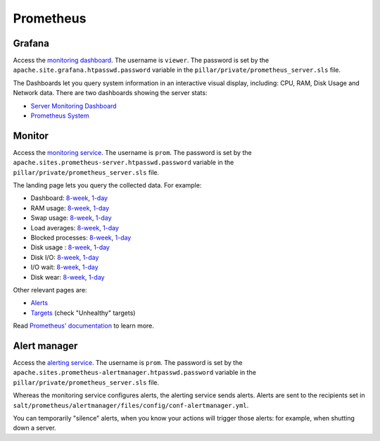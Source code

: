 Prometheus
==========

Grafana
-------

Access the `monitoring dashboard <https://grafana.prometheus.open-contracting.org/>`__. The username is ``viewer``. The password is set by the ``apache.site.grafana.htpasswd.password`` variable in the ``pillar/private/prometheus_server.sls`` file.

The Dashboards let you query system information in an interactive visual display, including: CPU, RAM, Disk Usage and Network data. There are two dashboards showing the server stats:

* `Server Monitoring Dashboard <https://grafana.prometheus.open-contracting.org/d/1864308e-eb04-4ded-bbea-c6188e502f11/server-monitoring-dashboard>`__
* `Prometheus System <https://grafana.prometheus.open-contracting.org/d/000000001/prometheus-system>`__

Monitor
-------

Access the `monitoring service <https://monitor.prometheus.open-contracting.org>`__. The username is ``prom``. The password is set by the ``apache.sites.prometheus-server.htpasswd.password`` variable in the ``pillar/private/prometheus_server.sls`` file.

The landing page lets you query the collected data. For example:

* Dashboard: `8-week <https://monitor.prometheus.open-contracting.org/graph?g0.expr=1%20-%20node_memory_MemAvailable_bytes%20%2F%20node_memory_MemTotal_bytes&g0.tab=0&g0.stacked=0&g0.show_exemplars=0&g0.range_input=8w&g1.expr=node_memory_SwapCached_bytes%20%2F%201024%20%2F%201024&g1.tab=0&g1.stacked=0&g1.show_exemplars=0&g1.range_input=8w&g2.expr=node_load15%20%2F%20count(count(node_cpu_seconds_total)%20without%20(mode))%20without%20(cpu)&g2.tab=0&g2.stacked=0&g2.show_exemplars=0&g2.range_input=8w&g3.expr=1%20-%20node_filesystem_avail_bytes%20%2F%20node_filesystem_size_bytes%20%7Bmountpoint%3D%22%2F%22%7D&g3.tab=0&g3.stacked=0&g3.show_exemplars=0&g3.range_input=8w&g4.expr=(avg%20by(instance)%20(rate(node_disk_io_time_seconds_total%5B10m%5D)))%20*%20100&g4.tab=0&g4.stacked=0&g4.show_exemplars=0&g4.range_input=8w>`__, `1-day <https://monitor.prometheus.open-contracting.org/graph?g0.expr=1%20-%20node_memory_MemAvailable_bytes%20%2F%20node_memory_MemTotal_bytes&g0.tab=0&g0.stacked=0&g0.show_exemplars=0&g0.range_input=1d&g1.expr=node_memory_SwapCached_bytes%20%2F%201024%20%2F%201024&g1.tab=0&g1.stacked=0&g1.show_exemplars=0&g1.range_input=1d&g2.expr=node_load15%20%2F%20count(count(node_cpu_seconds_total)%20without%20(mode))%20without%20(cpu)&g2.tab=0&g2.stacked=0&g2.show_exemplars=0&g2.range_input=1d&g3.expr=1%20-%20node_filesystem_avail_bytes%20%2F%20node_filesystem_size_bytes%20%7Bmountpoint%3D%22%2F%22%7D&g3.tab=0&g3.stacked=0&g3.show_exemplars=0&g3.range_input=1d&g4.expr=(avg%20by(instance)%20(rate(node_disk_io_time_seconds_total%5B10m%5D)))%20*%20100&g4.tab=0&g4.stacked=0&g4.show_exemplars=0&g4.range_input=1d>`__
* RAM usage: `8-week <https://monitor.prometheus.open-contracting.org/graph?g0.expr=1%20-%20node_memory_MemAvailable_bytes%20%2F%20node_memory_MemTotal_bytes&g0.tab=0&g0.stacked=0&g0.show_exemplars=0&g0.range_input=8w>`__, `1-day <https://monitor.prometheus.open-contracting.org/graph?g0.expr=1%20-%20node_memory_MemAvailable_bytes%20%2F%20node_memory_MemTotal_bytes&g0.tab=0&g0.stacked=0&g0.show_exemplars=0&g0.range_input=1d>`__
* Swap usage: `8-week <https://monitor.prometheus.open-contracting.org/graph?g0.expr=node_memory_SwapCached_bytes%20%2F%201024%20%2F%201024&g0.tab=0&g0.stacked=0&g0.show_exemplars=0&g0.range_input=8w>`__, `1-day <https://monitor.prometheus.open-contracting.org/graph?g0.expr=node_memory_SwapCached_bytes%20%2F%201024%20%2F%201024&g0.tab=0&g0.stacked=0&g0.show_exemplars=0&g0.range_input=1d>`__
* Load averages: `8-week <https://monitor.prometheus.open-contracting.org/graph?g0.expr=node_load15%20%2F%20count(count(node_cpu_seconds_total)%20without%20(mode))%20without%20(cpu)&g0.tab=0&g0.stacked=0&g0.show_exemplars=0&g0.range_input=8w>`__, `1-day <https://monitor.prometheus.open-contracting.org/graph?g0.expr=node_load15%20%2F%20count(count(node_cpu_seconds_total)%20without%20(mode))%20without%20(cpu)&g0.tab=0&g0.stacked=0&g0.show_exemplars=0&g0.range_input=1d>`__
* Blocked processes: `8-week <https://monitor.prometheus.open-contracting.org/graph?g0.expr=node_procs_blocked&g0.tab=0&g0.stacked=0&g0.show_exemplars=0&g0.range_input=8w>`__, `1-day <https://monitor.prometheus.open-contracting.org/graph?g0.expr=node_procs_blocked&g0.tab=0&g0.stacked=0&g0.show_exemplars=0&g0.range_input=1d>`__
* Disk usage : `8-week <https://monitor.prometheus.open-contracting.org/graph?g0.expr=1%20-%20node_filesystem_avail_bytes%20%2F%20node_filesystem_size_bytes%20%7Bmountpoint%3D%22%2F%22%7D&g0.tab=0&g0.stacked=0&g0.show_exemplars=0&g0.range_input=8w>`__, `1-day <https://monitor.prometheus.open-contracting.org/graph?g0.expr=1%20-%20node_filesystem_avail_bytes%20%2F%20node_filesystem_size_bytes%20%7Bmountpoint%3D%22%2F%22%7D&g0.tab=0&g0.stacked=0&g0.show_exemplars=0&g0.range_input=1d>`__
* Disk I/O: `8-week <https://monitor.prometheus.open-contracting.org/graph?g0.expr=(avg%20by(instance)%20(rate(node_disk_io_time_seconds_total%5B10m%5D)))%20*%20100&g0.tab=0&g0.stacked=0&g0.show_exemplars=0&g0.range_input=8w>`__, `1-day <https://monitor.prometheus.open-contracting.org/graph?g0.expr=(avg%20by(instance)%20(rate(node_disk_io_time_seconds_total%5B10m%5D)))%20*%20100&g0.tab=0&g0.stacked=0&g0.show_exemplars=0&g0.range_input=1d>`__
* I/O wait: `8-week <https://monitor.prometheus.open-contracting.org/graph?g0.expr=(avg%20by(instance)%20(rate(node_cpu_seconds_total%7Bmode%3D%22iowait%22%7D%5B10m%5D)))%20*%20100&g0.tab=0&g0.stacked=0&g0.show_exemplars=0&g0.range_input=8w>`__, `1-day <https://monitor.prometheus.open-contracting.org/graph?g0.expr=(avg%20by(instance)%20(rate(node_cpu_seconds_total%7Bmode%3D%22iowait%22%7D%5B10m%5D)))%20*%20100&g0.tab=0&g0.stacked=0&g0.show_exemplars=0&g0.range_input=1d>`__
* Disk wear: `8-week <https://monitor.prometheus.open-contracting.org/graph?g0.expr=smartmon_wear_leveling_count_value&g0.tab=0&g0.stacked=0&g0.show_exemplars=0&g0.range_input=8w>`__, `1-day <https://monitor.prometheus.open-contracting.org/graph?g0.expr=smartmon_wear_leveling_count_value&g0.tab=0&g0.stacked=0&g0.show_exemplars=0&g0.range_input=1d>`__

Other relevant pages are:

* `Alerts <https://monitor.prometheus.open-contracting.org/alerts>`__
* `Targets <https://monitor.prometheus.open-contracting.org/targets>`__ (check "Unhealthy" targets)

Read `Prometheus' documentation <https://prometheus.io/docs/introduction/overview/>`__ to learn more.

Alert manager
-------------

Access the `alerting service <https://alertmanager.prometheus.open-contracting.org>`__.  The username is ``prom``. The password is set by the ``apache.sites.prometheus-alertmanager.htpasswd.password`` variable in the ``pillar/private/prometheus_server.sls`` file.

Whereas the monitoring service configures alerts, the alerting service sends alerts. Alerts are sent to the recipients set in ``salt/prometheus/alertmanager/files/config/conf-alertmanager.yml``.

You can temporarily "silence" alerts, when you know your actions will trigger those alerts: for example, when shutting down a server.
